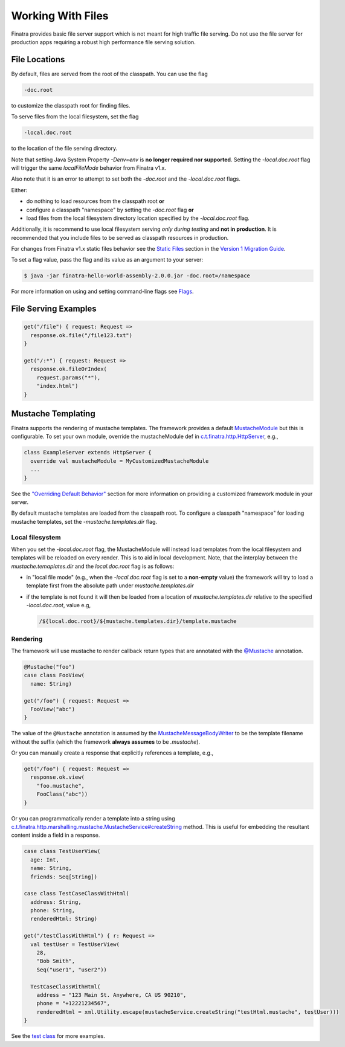 .. _files:

Working With Files
==================

Finatra provides basic file server support which is not meant for high traffic file serving. Do not use the file server for production apps requiring a robust high performance file serving solution.

File Locations
--------------

By default, files are served from the root of the classpath. You can use the flag 

.. code:: bash

    -doc.root 

to customize the classpath root for finding files.

To serve files from the local filesystem, set the flag

.. code:: bash

    -local.doc.root 

to the location of the file serving directory. 

Note that setting Java System Property `-Denv=env` is **no longer required nor supported**. Setting the `-local.doc.root` flag will trigger the same `localFileMode` behavior from Finatra v1.x.

Also note that it is an error to attempt to set both the `-doc.root` and the `-local.doc.root` flags. 

Either:

-  do nothing to load resources from the classpath root **or**
-  configure a classpath "namespace" by setting the `-doc.root` flag **or**
-  load files from the local filesystem directory location specified by the `-local.doc.root` flag.

Additionally, it is recommend to use local filesystem serving *only during testing* and **not in production**. It is recommended that you include files to be served as classpath resources in production.

For changes from Finatra v1.x static files behavior see the `Static Files <../v1-migration/index.html#static-files>`__ section in the `Version 1 Migration Guide <../v1-migration/index.html>`__.

To set a flag value, pass the flag and its value as an argument to your server:

.. code:: bash

    $ java -jar finatra-hello-world-assembly-2.0.0.jar -doc.root=/namespace

For more information on using and setting command-line flags see `Flags <../getting-started/flags.html#passing-flag-values-as-command-line-arguments>`__.

File Serving Examples
---------------------

.. code:: scala

    get("/file") { request: Request =>
      response.ok.file("/file123.txt")
    }

    get("/:*") { request: Request =>
      response.ok.fileOrIndex(
        request.params("*"),
        "index.html")
    }


Mustache Templating
-------------------

Finatra supports the rendering of mustache templates. The framework provides a default `MustacheModule <https://github.com/twitter/finatra/blob/develop/http/src/main/scala/com/twitter/finatra/http/modules/MustacheModule.scala>`__ but this is configurable. To set your own module, override the mustacheModule def in `c.t.finatra.http.HttpServer <https://github.com/twitter/finatra/blob/c6e4716f082c0c8790d06d9e1664aacbd0c3fede/http/src/main/scala/com/twitter/finatra/http/HttpServer.scala#L63>`__, e.g.,

.. code:: scala

    class ExampleServer extends HttpServer {
      override val mustacheModule = MyCustomizedMustacheModule
      ...
    }

See the `"Overriding Default Behavior" <../http/server.html#framework-modules>`__ section for more information on providing a customized framework module in your server.

By default mustache templates are loaded from the classpath root. To configure a classpath "namespace" for loading mustache templates, set the `-mustache.templates.dir` flag.

Local filesystem
^^^^^^^^^^^^^^^^

When you set the `-local.doc.root` flag, the MustacheModule will instead load templates from the local filesystem and templates will be reloaded on every render. This is to aid in local development. Note, that the interplay between the `mustache.temaplates.dir` and the `local.doc.root` flag is as follows:

-  in "local file mode" (e.g., when the `-local.doc.root` flag is set to a **non-empty** value) the framework will try to load a template first
   from the absolute path under `mustache.templates.dir`
-  if the template is not found it will then be loaded from a location of `mustache.templates.dir` relative to the specified `-local.doc.root`, value e.g,

   .. code:: bash 

      /${local.doc.root}/${mustache.templates.dir}/template.mustache

Rendering
^^^^^^^^^

The framework will use mustache to render callback return types that are annotated with the `@Mustache <https://github.com/twitter/finatra/blob/develop/http/src/main/java/com/twitter/finatra/response/Mustache.java>`__ annotation.

.. code:: scala

    @Mustache("foo")
    case class FooView(
      name: String)

    get("/foo") { request: Request =>
      FooView("abc")
    }


The value of the ``@Mustache`` annotation is assumed by the `MustacheMessageBodyWriter <https://github.com/twitter/finatra/blob/develop/http/src/main/scala/com/twitter/finatra/http/internal/marshalling/mustache/MustacheMessageBodyWriter.scala>`__ to be the template filename without the suffix (which the framework **always assumes** to be `.mustache`).

Or you can manually create a response that explicitly references a template, e.g.,

.. code:: scala

    get("/foo") { request: Request =>
      response.ok.view(
        "foo.mustache",
        FooClass("abc"))
    }


Or you can programmatically render a template into a string using `c.t.finatra.http.marshalling.mustache.MustacheService#createString <https://github.com/twitter/finatra/blob/c6e4716f082c0c8790d06d9e1664aacbd0c3fede/http/src/main/scala/com/twitter/finatra/http/marshalling/mustache/MustacheService.scala#L36>`__ method. This is useful for embedding the resultant content inside a field in a response.

.. code:: scala


    case class TestUserView(
      age: Int,
      name: String,
      friends: Seq[String])

    case class TestCaseClassWithHtml(
      address: String,
      phone: String,
      renderedHtml: String)

    get("/testClassWithHtml") { r: Request =>
      val testUser = TestUserView(
        28,
        "Bob Smith",
        Seq("user1", "user2"))

      TestCaseClassWithHtml(
        address = "123 Main St. Anywhere, CA US 90210",
        phone = "+12221234567",
        renderedHtml = xml.Utility.escape(mustacheService.createString("testHtml.mustache", testUser)))
    }


See the `test class <https://github.com/twitter/finatra/blob/develop/http/src/test/scala/com/twitter/finatra/http/tests/integration/doeverything/test/DoEverythingServerFeatureTest.scala>`__ for more examples.
